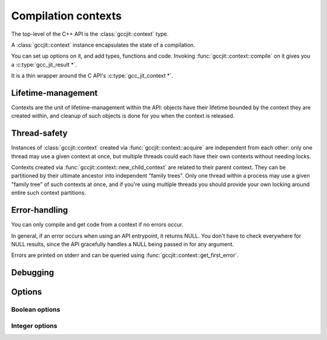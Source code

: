 .. Copyright (C) 2014 Free Software Foundation, Inc.
   Originally contributed by David Malcolm <dmalcolm@redhat.com>

   This is free software: you can redistribute it and/or modify it
   under the terms of the GNU General Public License as published by
   the Free Software Foundation, either version 3 of the License, or
   (at your option) any later version.

   This program is distributed in the hope that it will be useful, but
   WITHOUT ANY WARRANTY; without even the implied warranty of
   MERCHANTABILITY or FITNESS FOR A PARTICULAR PURPOSE.  See the GNU
   General Public License for more details.

   You should have received a copy of the GNU General Public License
   along with this program.  If not, see
   <http://www.gnu.org/licenses/>.

.. default-domain:: cpp

Compilation contexts
====================

.. class:: gccjit::context

The top-level of the C++ API is the :class:`gccjit::context` type.

A :class:`gccjit::context` instance encapsulates the state of a
compilation.

You can set up options on it, and add types, functions and code.
Invoking :func:`gccjit::context::compile` on it gives you a
:c:type:`gcc_jit_result *`.

It is a thin wrapper around the C API's :c:type:`gcc_jit_context *`.

Lifetime-management
-------------------
Contexts are the unit of lifetime-management within the API: objects
have their lifetime bounded by the context they are created within, and
cleanup of such objects is done for you when the context is released.

.. function:: gccjit::context gccjit::context::acquire ()

  This function acquires a new :class:`gccjit::context` instance,
  which is independent of any others that may be present within this
  process.

.. function:: void gccjit::context::release ()

  This function releases all resources associated with the given context.
  Both the context itself and all of its :c:type:`gccjit::object *`
  instances are cleaned up.  It should be called exactly once on a given
  context.

  It is invalid to use the context or any of its "contextual" objects
  after calling this.

  .. code-block:: c++

    ctxt.release ();

.. function:: gccjit::context \
              gccjit::context::new_child_context ()

   Given an existing JIT context, create a child context.

   The child inherits a copy of all option-settings from the parent.

   The child can reference objects created within the parent, but not
   vice-versa.

   The lifetime of the child context must be bounded by that of the
   parent: you should release a child context before releasing the parent
   context.

   If you use a function from a parent context within a child context,
   you have to compile the parent context before you can compile the
   child context, and the gccjit::result of the parent context must
   outlive the gccjit::result of the child context.

   This allows caching of shared initializations.  For example, you could
   create types and declarations of global functions in a parent context
   once within a process, and then create child contexts whenever a
   function or loop becomes hot. Each such child context can be used for
   JIT-compiling just one function or loop, but can reference types
   and helper functions created within the parent context.

   Contexts can be arbitrarily nested, provided the above rules are
   followed, but it's probably not worth going above 2 or 3 levels, and
   there will likely be a performance hit for such nesting.


Thread-safety
-------------
Instances of :class:`gccjit::context` created via
:func:`gccjit::context::acquire` are independent from each other:
only one thread may use a given context at once, but multiple threads
could each have their own contexts without needing locks.

Contexts created via :func:`gccjit::context::new_child_context` are
related to their parent context.  They can be partitioned by their
ultimate ancestor into independent "family trees".   Only one thread
within a process may use a given "family tree" of such contexts at once,
and if you're using multiple threads you should provide your own locking
around entire such context partitions.


Error-handling
--------------
.. FIXME: How does error-handling work for C++ API?

You can only compile and get code from a context if no errors occur.

In general, if an error occurs when using an API entrypoint, it returns
NULL.  You don't have to check everywhere for NULL results, since the
API gracefully handles a NULL being passed in for any argument.

Errors are printed on stderr and can be queried using
:func:`gccjit::context::get_first_error`.

.. function:: const char *\
              gccjit::context::get_first_error (gccjit::context *ctxt)

   Returns the first error message that occurred on the context.

   The returned string is valid for the rest of the lifetime of the
   context.

   If no errors occurred, this will be NULL.

Debugging
---------

.. function:: void\
              gccjit::context::dump_to_file (const std::string &path, \
                                             int update_locations)

   To help with debugging: dump a C-like representation to the given path,
   describing what's been set up on the context.

   If "update_locations" is true, then also set up :class:`gccjit::location`
   information throughout the context, pointing at the dump file as if it
   were a source file.  This may be of use in conjunction with
   :c:macro:`GCCJIT::BOOL_OPTION_DEBUGINFO` to allow stepping through the
   code in a debugger.


Options
-------

..
  FIXME: gccjit::context::set_str_option doesn't seem to exist yet in the
  C++ API

Boolean options
***************

.. function:: void \
              gccjit::context::set_bool_option(enum gcc_jit_bool_option, \
                                               int value)

  Set a boolean option of the context.

  This is a thin wrapper around the C API
  :c:func:`gcc_jit_context_set_bool_option`; the options have the same
  meaning.

Integer options
***************

.. function:: void \
              gccjit::context::set_int_option (enum gcc_jit_int_option, \
                                               int value)

  Set an integer option of the context.

  This is a thin wrapper around the C API
  :c:func:`gcc_jit_context_set_int_option`; the options have the same
  meaning.

